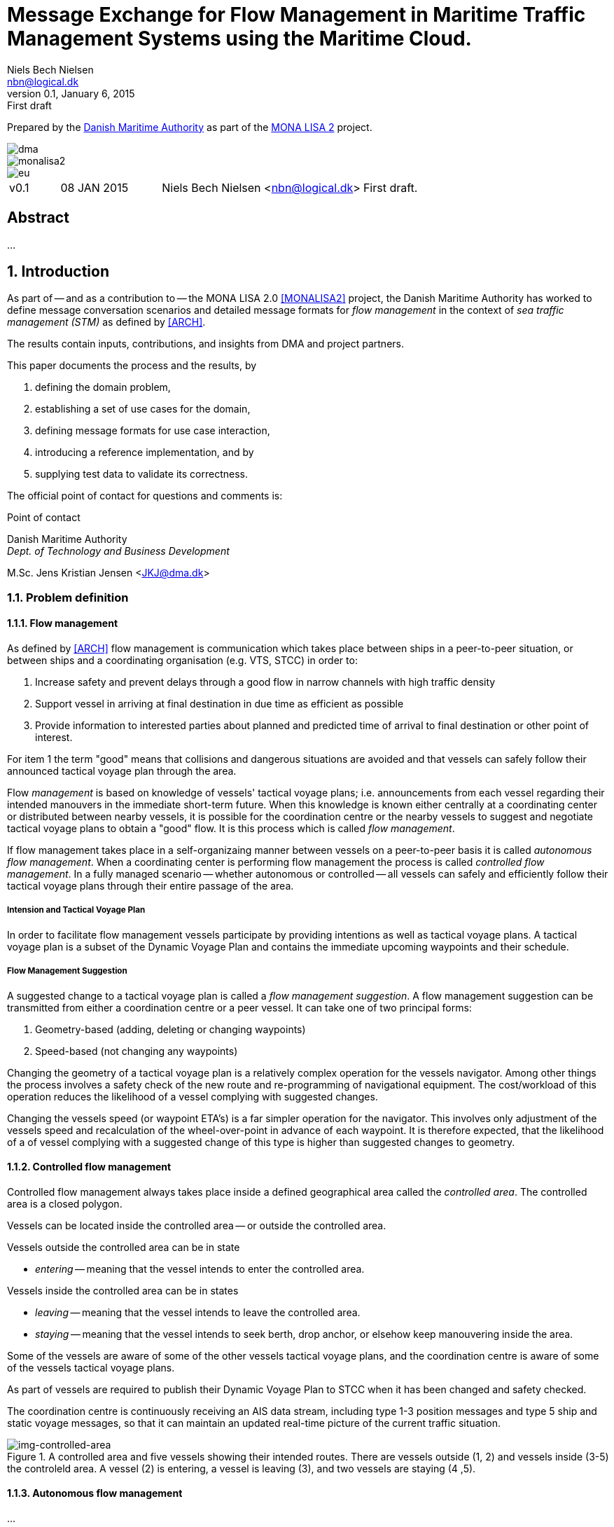 = Message Exchange for Flow Management in Maritime Traffic Management Systems using the Maritime Cloud.
Niels Bech Nielsen <nbn@logical.dk>
v0.1, January 6, 2015: First draft
:keywords: imo, iala, mms, dma, monalisa, maritime cloud
:toc-placement: preamble
:icons: font

Prepared by the http://dma.dk[Danish Maritime Authority] as part of the http://monalisaproject.eu/[MONA LISA 2] project.

image::images/dma.png[align="center", scaledwidth="25%"]
image::images/monalisa2.png[align="center"]
image::images/eu.png[align="center"]

[cols="1,2,4,4"]
|===
|v0.1 |08 JAN 2015 |Niels Bech Nielsen <nbn@logical.dk> |First draft.
|===

[abstract]
== Abstract
...

:numbered:

== Introduction
As part of -- and as a contribution to -- the MONA LISA 2.0 <<MONALISA2>> project, the Danish Maritime Authority has worked to define message conversation scenarios and detailed message formats for _flow management_ in the context of _sea traffic management (STM)_ as defined by <<ARCH>>.

The results contain inputs, contributions, and insights from DMA and project partners.

This paper documents the process and the results, by

. defining the domain problem,
. establishing a set of use cases for the domain,
. defining message formats for use case interaction,
. introducing a reference implementation, and by 
. supplying test data to validate its correctness.


The official point of contact for questions and comments is:

.Point of contact
****
Danish Maritime Authority +
_Dept. of Technology and Business Development_

M.Sc. Jens Kristian Jensen <JKJ@dma.dk>
****

=== Problem definition

==== Flow management
As defined by <<ARCH>> flow management is communication which takes place between ships in a peer-to-peer situation, or between ships and a coordinating organisation (e.g. VTS, STCC) in order to:

1. Increase safety and prevent delays through a good flow in narrow channels with high traffic density
2. Support vessel in arriving at final destination in due time as efficient as possible
3. Provide information to interested parties about planned and predicted time of arrival to final destination or other point of interest.

For item 1 the term "good" means that collisions and dangerous situations are avoided and that vessels can safely follow their announced tactical voyage plan through the area.

Flow _management_ is based on knowledge of vessels' tactical voyage plans; i.e. announcements from each vessel regarding their intended manouvers in the immediate short-term future. When this knowledge is known either centrally at a coordinating center or distributed between nearby vessels, it is possible for the coordination centre or the nearby vessels to suggest and negotiate tactical voyage plans to obtain a "good" flow. It is this process which is called _flow management_.

If flow management takes place in a self-organizaing manner between vessels on a peer-to-peer basis it is called _autonomous flow management_. When a coordinating center is performing flow management the process is called _controlled flow management_. In a fully managed scenario -- whether autonomous or controlled -- all vessels can safely and efficiently follow their tactical voyage plans through their entire passage of the area.

===== Intension and Tactical Voyage Plan
In order to facilitate flow management vessels participate by providing intentions as well as tactical voyage plans. A tactical voyage plan is a subset of the Dynamic Voyage Plan and contains the immediate upcoming waypoints and their schedule.

===== Flow Management Suggestion
A suggested change to a tactical voyage plan is called a _flow management suggestion_. A flow management suggestion can be transmitted from either a coordination centre or a peer vessel. It can take one of two principal forms:

1. Geometry-based (adding, deleting or changing waypoints)
2. Speed-based (not changing any waypoints)

Changing the geometry of a tactical voyage plan is a relatively complex operation for the vessels navigator. Among other things the process involves a safety check of the new route and re-programming of navigational equipment. The cost/workload of this operation reduces the likelihood of a vessel complying with suggested changes.

Changing the vessels speed (or waypoint ETA's) is a far simpler operation for the navigator. This involves only adjustment of the vessels speed and recalculation of the wheel-over-point in advance of each waypoint. It is therefore expected, that the likelihood of a of vessel complying with a suggested change of this type is higher than suggested changes to geometry.

==== Controlled flow management
Controlled flow management always takes place inside a defined geographical area called the _controlled area_. The controlled area is a closed polygon.

Vessels can be located inside the controlled area -- or outside the controlled area.

Vessels outside the controlled area can be in state

- _entering_ -- meaning that the vessel intends to enter the controlled area.

Vessels inside the controlled area can be in states

- _leaving_ -- meaning that the vessel intends to leave the controlled area.
- _staying_ -- meaning that the vessel intends to seek berth, drop anchor, or elsehow keep manouvering inside the area.

Some of the vessels are aware of some of the other vessels tactical voyage plans, and the coordination centre is aware of some of the vessels tactical voyage plans.

As part of [[ARCH]] vessels are required to publish their Dynamic Voyage Plan to STCC when it has been changed and safety checked.

The coordination centre is continuously receiving an AIS data stream, including type 1-3 position messages and type 5 ship and static voyage messages, so that it can maintain an updated real-time picture of the current traffic situation. 

[[img-controlled-area]]
.A controlled area and five vessels showing their intended routes. There are vessels outside (1, 2) and vessels inside (3-5) the controleld area. A vessel (2) is entering, a vessel is leaving (3), and two vessels are staying (4 ,5).
image::images/controlled_area.png[img-controlled-area, align="center"]

==== Autonomous flow management
...

==== Maritime Cloud

The Maritime Cloud [[MARCLOUD]] is defined as “A communication framework enabling efficient, secure, reliable and seamless electronic information exchange 
between all authorized maritime stakeholders across available communication systems” and contains

. A Maritime Identify Registry
. A Maritime Service Portfolio Registry
. A Maritime Messaging Service (MMS)

[[img-mar-cloud]]
.The Maritime Cloud enable vessels and stakeholders to provide services in a secure exchange
image::images/maritimecloud.png[img-mar-cloud, align="center"]

Vessels, STCC and other stakeholders may enable a service by providing an _endpoint_ which can be queried. Requests may be initiated from any stakeholder by invocation of the _endpoint_.

Vessels, STCC and other stakeholders may also choose to _broadcast_ a set of messages. Messages may be geo-located to a specific area.

Service endpoints and broadcast messages are described in a specific Maritime Service Descriptor Language (MSDL).



=== Scope of work
The scope of the work in this paper is _controlled flow management in a limited area (in order of size as a VTS area) based on flow management suggestions using maritime cloud services_.

The objective is to define _which_ information (i.e. messages) that need to be exchanged and to define the criteria/triggers for _when_ this information is transmitted.

The outcome is a set of message definitions, endpoints, test data, and a reference implementation to support controlled flow management.

[[use_cases]]
== Use cases

=== Use cases for controlled flow management

==== Use case: Vessel approaches the controlled area

{set:step:0}
[cols="1,5"]
.Use case.
|===
| {counter:step} | The coordination centre detects that a vessel approaches or has already entered the controlled area.
| {counter:step} | The coordination centre request the intension from the vessel with regards to the controlled area.
| {counter:step} | The vessel responds with a status indicating its intension.
| {counter:step} | The coordination centre may choose to include or exclude the vessel for flow management.
| *Exception*    | Requestor may not be a coordination centre.
|===

==== Use case: Vessel receives request for tactical voyage plan

{set:step:0}
[cols="1,5"]
.Use case.
|===
| {counter:step} | The vessel receives a request for a tactical voyage plan.
| {counter:step} | The vessel check that it wish to communicate the tactical voyage plan with the requestor.
| {counter:step} | The vessel responds with a tactical voyage plan.
| *Exception*    | Requestor may not be a coordination centre or nearby vessel.
| *Exception*    | The vessel may not have a tactical voyage plan at present.
|===

==== Use case: Vessel broadcast a tactical voyage plan

{set:step:0}
[cols="1,5"]
|===
| {counter:step} | The vessel transmit a tactical voyage plan.
| {counter:step} | The vessel may decide to broadcast at regular intervals.
|===

==== Use case: Vessel receive flow management suggestion

{set:step:0}
[cols="1,5"]
|===
| {counter:step} | The vessel receive a flow management suggestion
| {counter:step} | The vessel acknowledge the receipt of the suggestion
| {counter:step} | The vessel accepts or rejects the suggestion
| *Exception* | The vessel do not respond to the flow management suggestion
|===


[glossary]
== Glossary

=== Definitions

[cols="1,6"]
|===
|Term |Definition

|Strategic voyage plan | MONALISA 2 term for long term planning that consists of a route with a voyage number (and other Route information), a list of waypoints (geometry), a schedule, charter parties, legal conditions, and more. When a Strategic voyage plan is given to the ship as a voyage order it changes to _dynamic voyage plan_.
|Dynamic voyage plan | MONALISA 2 term for an optimised version of the _strategic voyage plan_
|Tactical voyage plan | MONALISA 3 term for a dynamic voyage plan in conning mode; i.e. under tactical execution. Whole or parts of the tactical voyage plan can be transmitted to increase situational awareness and support flow management.
|===

=== Abbreviations

[cols="1,3,3"]
|===
|Abbreviation |Expansion | Description

|MSDL |Maritime Service Definition Language | A computer language used to defined services in the maritime cloud
|MMS |Maritime Messaging Service | Exchange of messages through the maritime cloud 
|AIS |Automatic Identification System |A tracking system used on ships and by vessel traffic services for identifying and locating vessels by electronically exchanging data with other nearby ships, base stations, and satellites.
|STM |Sea Traffic Management |The aggregation of the seaborne and shore-based functions (sea traffic services, maritime space management and sea traffic flow management) required to ensure the safe and efficient manouvering of vessels during all phases of operation.
|STCC |Sea Traffic Coordination Center |A central, shore-based, hub maintaining record of all vessels at sea using AIS and/or radar to enable managed distribution of vessel routes between ship-to-ship and ship-to-shore.
|VTS |Vessel traffic service |A vessel traffic service is a marine traffic monitoring system established by public or port authorities, somewhat similar to air traffic control for aircraft.
|IALA |International Association of Lighthouse Authorities |The International Association of Marine Aids to Navigation and Lighthouse Authorities is a non-profit organization founded collect and provide nautical expertise and advice.
|ITU |International Telecommunication Union |The International Telecommunication Unio is an agency of the United Nations that is responsible for issues that concern information and communication technologies, such as coordinating the shared global use of the radio spectrum, promoting international cooperation in assigning satellite orbits, assisting in the development of worldwide technical standards.
|ASCII |American Standard Code for Interformation Interchange | A character encoding scheme used in computers, communications equipment, and other devices that use text, to represent text with numbers.
|ETA |Estimated time of arrival |-
|ETC |Estimated time of departure |-
|SOG |Speed over ground |Speed made good measured in knots.
|===

[bibliography]
== Bibliography

=== Standards and specifications

=== Articles and papers

[[[ARCH]]] "Architecture for STM in EMSN and STM Data format for Route Exchange".

=== Web resources

[[[MONALISA2]]] "MONALISA 2.0". A joint project from 10 different countries in the European Union to introduce Sea Traffic Management (STM) and make real-time information available to all interested and authorised parties in the maritime world. http://monalisaproject.eu/.


[[[MARCLOUD]]] Marimtime Cloud. A framework consisting of standards, infrastructure and governance that fascilitate secure interoperable information exchange between stakeholders in the maritime community using the principles of Service Oriented Architectures. http://www.maritimecloud.net/.